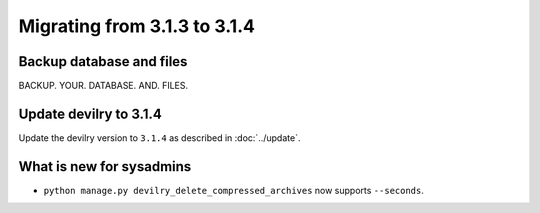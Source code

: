 =============================
Migrating from 3.1.3 to 3.1.4
=============================

Backup database and files
#########################
BACKUP. YOUR. DATABASE. AND. FILES.


Update devilry to 3.1.4
#######################

Update the devilry version to ``3.1.4`` as described in :doc:`../update`.


What is new for sysadmins
#########################

- ``python manage.py devilry_delete_compressed_archives`` now supports ``--seconds``.
